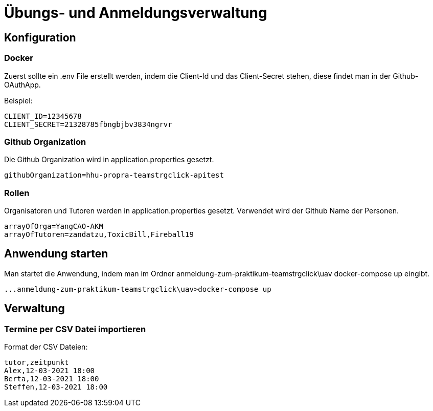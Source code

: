 = Übungs- und Anmeldungsverwaltung
:icons: font
:icon-set: fa
:source-highlighter: rouge
:experimental:
ifdef::env-github[]
:tip-caption: :bulb:
:note-caption: :information_source:
:important-caption: :heavy_exclamation_mark:
:caution-caption: :fire:
:warning-caption: :warning:
:stem: latexmath
endif::[]

== Konfiguration

=== Docker

Zuerst sollte ein .env File erstellt werden, indem die Client-Id und das Client-Secret stehen, diese findet man in
der Github-OAuthApp.

Beispiel:
[source]
----
CLIENT_ID=12345678
CLIENT_SECRET=21328785fbngbjbv3834ngrvr
----


=== Github Organization

Die Github Organization wird in application.properties gesetzt.

[source]
----
githubOrganization=hhu-propra-teamstrgclick-apitest
----

=== Rollen

Organisatoren und Tutoren werden in application.properties gesetzt. Verwendet wird der Github Name der Personen.
[source]
----
arrayOfOrga=YangCAO-AKM
arrayOfTutoren=zandatzu,ToxicBill,Fireball19
----
== Anwendung starten
Man startet die Anwendung, indem man im Ordner anmeldung-zum-praktikum-teamstrgclick\uav
docker-compose up eingibt.
[source]
----
...anmeldung-zum-praktikum-teamstrgclick\uav>docker-compose up
----


== Verwaltung

=== Termine per CSV Datei importieren

Format der CSV Dateien:

[source,csv]
----
tutor,zeitpunkt
Alex,12-03-2021 18:00
Berta,12-03-2021 18:00
Steffen,12-03-2021 18:00
----
